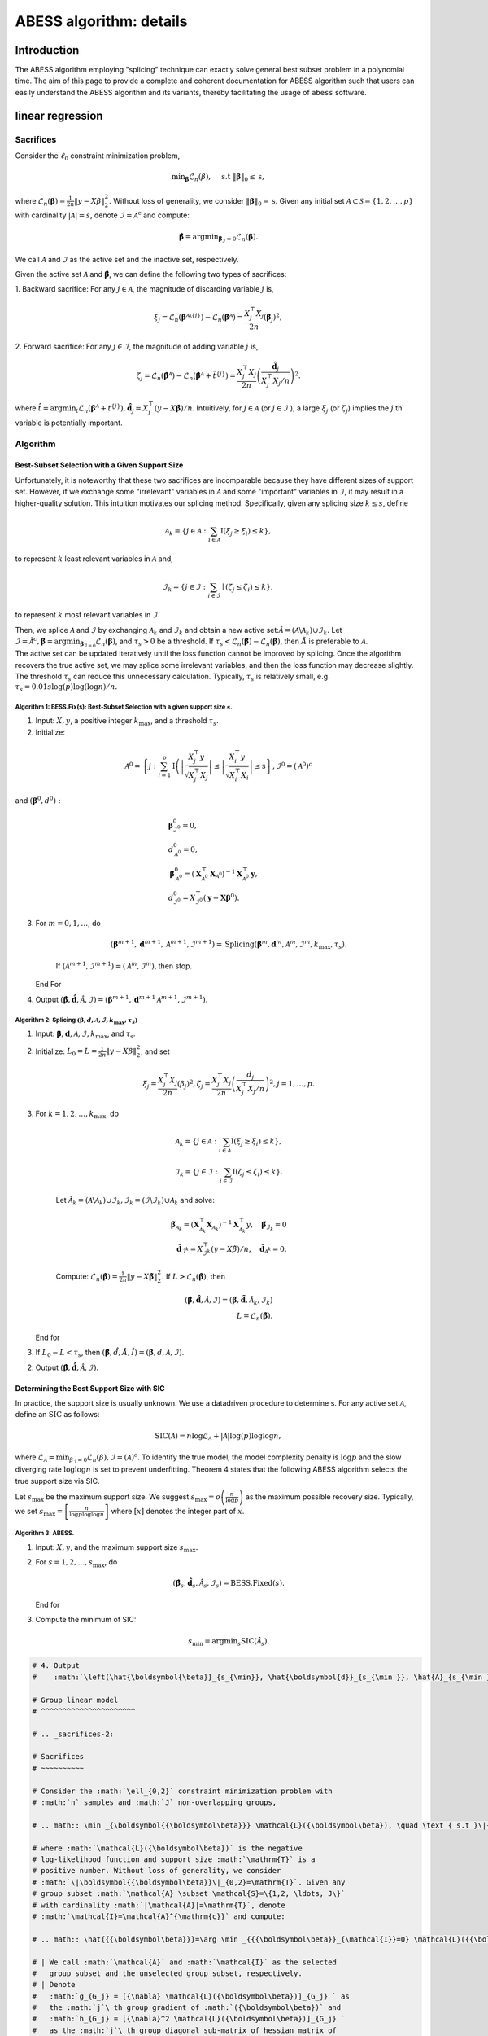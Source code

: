 
.. DO NOT EDIT.
.. THIS FILE WAS AUTOMATICALLY GENERATED BY SPHINX-GALLERY.
.. TO MAKE CHANGES, EDIT THE SOURCE PYTHON FILE:
.. "auto_gallery\glm\plot_z2_algorithm.py"
.. LINE NUMBERS ARE GIVEN BELOW.

.. only:: html

    .. note::
        :class: sphx-glr-download-link-note

        Click :ref:`here <sphx_glr_download_auto_gallery_glm_plot_z2_algorithm.py>`
        to download the full example code

.. rst-class:: sphx-glr-example-title

.. _sphx_glr_auto_gallery_glm_plot_z2_algorithm.py:


========================
ABESS algorithm: details
========================

.. GENERATED FROM PYTHON SOURCE LINES 9-225

Introduction 
^^^^^^^^^^^^^^^^^^^^^^^^^^^^^^^^^^^^

The ABESS algorithm employing "splicing" technique can exactly solve
general best subset problem in a polynomial time. The aim of this page
to provide a complete and coherent documentation for ABESS algorithm
such that users can easily understand the ABESS algorithm and its
variants, thereby facilitating the usage of ``abess`` software.

linear regression 
^^^^^^^^^^^^^^^^^^^^^^^^^^^^^^^^^^^^

.. _sacrifices-1:

Sacrifices
~~~~~~~~~~

Consider the :math:`\ell_{0}` constraint minimization problem,

.. math:: \min _{\boldsymbol{\beta}} \mathcal{L}_{n}(\beta), \quad \text { s.t }\|\boldsymbol{\beta}\|_{0} \leq \mathrm{s},

where
:math:`\mathcal{L}_{n}(\boldsymbol \beta)=\frac{1}{2 n}\|y-X \beta\|_{2}^{2} .`
Without loss of generality, we consider
:math:`\|\boldsymbol{\beta}\|_{0}=\mathrm{s}`. Given any initial set
:math:`\mathcal{A} \subset \mathcal{S}=\{1,2, \ldots, p\}` with
cardinality :math:`|\mathcal{A}|=s`, denote
:math:`\mathcal{I}=\mathcal{A}^{\mathrm{c}}` and compute:

.. math:: \hat{\boldsymbol{\beta}}=\arg \min _{\boldsymbol{\beta}_{\mathcal{I}}=0} \mathcal{L}_{n}(\boldsymbol{\beta}).

We call :math:`\mathcal{A}` and :math:`\mathcal{I}` as the active set
and the inactive set, respectively.

Given the active set :math:`\mathcal{A}` and
:math:`\hat{\boldsymbol{\beta}}`, we can define the following two types
of sacrifices:

1. Backward sacrifice: For any :math:`j \in \mathcal{A}`, the magnitude
of discarding variable :math:`j` is,

.. math:: \xi_{j}=\mathcal{L}_{n}\left(\hat{\boldsymbol{\beta}}^{\mathcal{A} \backslash\{j\}}\right)-\mathcal{L}_{n}\left(\hat{\boldsymbol{\beta}}^{\mathcal{A}}\right)=\frac{X_{j}^{\top} X_{j}}{2 n}\left(\hat{\boldsymbol\beta}_{j}\right)^{2},

2. Forward sacrifice: For any :math:`j \in \mathcal{I}`, the magnitude
of adding variable :math:`j` is,

.. math:: \zeta_{j}=\mathcal{L}_{n}\left(\hat{\boldsymbol{\beta}^{\mathcal{A}}}\right)-\mathcal{L}_{n}\left(\hat{\boldsymbol{\beta}}^{\mathcal{A}}+\hat{t}^{\{j\}}\right)=\frac{X_{j}^{\top} X_{j}}{2 n}\left(\frac{\hat{\boldsymbol d}_{j}}{X_{j}^{\top} X_{j} / n}\right)^{2}.

| where
  :math:`\hat{t}=\arg \min _{t} \mathcal{L}_{n}\left(\hat{\boldsymbol{\beta}}^{\mathcal{A}}+t^{\{j\}}\right), \hat{\boldsymbol d}_{j}=X_{j}^{\top}(y-X \hat{\boldsymbol{\beta}}) / n`.
  Intuitively, for :math:`j \in \mathcal{A}` (or
  :math:`j \in \mathcal{I}` ), a large :math:`\xi_{j}` (or
  :math:`\zeta_{j}`) implies the :math:`j` th variable is potentially
  important.

.. _algorithm-1:

Algorithm
~~~~~~~~~

.. _best-subset-selection-with-a-given-support-size-1:

Best-Subset Selection with a Given Support Size
"""""""""""""""""""""""""""""""""""""""""""""""""""

Unfortunately, it is noteworthy that these two sacrifices are
incomparable because they have different sizes of support set. However,
if we exchange some "irrelevant" variables in :math:`\mathcal{A}` and
some "important" variables in :math:`\mathcal{I}`, it may result in a
higher-quality solution. This intuition motivates our splicing method.
Specifically, given any splicing size :math:`k \leq s`, define

.. math:: \mathcal{A}_{k}=\left\{j \in \mathcal{A}: \sum_{i \in \mathcal{A}} \mathrm{I}\left(\xi_{j} \geq \xi_{i}\right) \leq k\right\},

to represent :math:`k` least relevant variables in :math:`\mathcal{A}`
and,

.. math:: \mathcal{I}_{k}=\left\{j \in \mathcal{I}: \sum_{i \in \mathcal{I}} \mid\left(\zeta_{j} \leq \zeta_{i}\right) \leq k\right\},

to represent :math:`k` most relevant variables in :math:`\mathcal{I} .`

| Then, we splice :math:`\mathcal{A}` and :math:`\mathcal{I}` by
  exchanging :math:`\mathcal{A}_{k}` and :math:`\mathcal{I}_{k}` and
  obtain a new active
  set::math:`\tilde{\mathcal{A}}=\left(\mathcal{A} \backslash \mathcal{A}_{k}\right) \cup \mathcal{I}_{k}.`
  Let
  :math:`\tilde{\mathcal{I}}=\tilde{\mathcal{A}}^{c}, \tilde{\boldsymbol{\beta}}=\arg \min _{\boldsymbol{\beta}_{\overline{\mathcal{I}}=0}} \mathcal{L}_{n}(\boldsymbol{\beta})`,
  and :math:`\tau_{s}>0` be a threshold. If :math:`\tau_{s}<\mathcal{L}_{n}(\hat{\boldsymbol\beta})-\mathcal{L}_{n}(\tilde{\boldsymbol\beta})`,
  then :math:`\tilde{A}` is preferable to :math:`\mathcal{A} .` 
| The
  active set can be updated
  iteratively until the loss function cannot be improved by splicing.
  Once the algorithm recovers the true active set, we may splice some
  irrelevant variables, and then the loss function may decrease
  slightly. The threshold :math:`\tau_{s}` can reduce this unnecessary
  calculation. Typically, :math:`\tau_{s}` is relatively small, e.g.
  :math:`\tau_{s}=0.01 s \log (p) \log (\log n) / n.`

.. _algorithm-1-bessfixs-best-subset-selection-with-a-given-support-size-:

Algorithm 1: BESS.Fix(s): Best-Subset Selection with a given support size :math:`s`.
''''''''''''''''''''''''''''''''''''''''''''''''''''''''''''''''''''''''''''''''''''

1. Input: :math:`X, y`, a positive integer :math:`k_{\max }`, and a
   threshold :math:`\tau_{s}`.

2. Initialize: 

.. math::
         \mathcal{A}^{0}=\left\{j: \sum_{i=1}^{p} \mathrm{I}\left(\left|\frac{X_{j}^{\top} y}{\sqrt{X_{j}^{\top} X_{j}}}\right| \leq \left| \frac{X_{i}^{\top} y}{\sqrt{X_{i}^{\top} X_{i}}}\right| \leq \mathrm{s}\right\}, \mathcal{I}^{0}=\left(\mathcal{A}^{0}\right)^{c}\right.

and :math:`\left(\boldsymbol\beta^{0}, d^{0}\right):`

.. math::
         &\boldsymbol{\beta}_{\mathcal{I}^{0}}^{0}=0,\\
         &d_{\mathcal{A}^{0}}^{0}=0,\\
      &\boldsymbol{\beta}_{\mathcal{A}^{0}}^{0}=\left(\boldsymbol{X}_{\mathcal{A}^{0}}^{\top} \boldsymbol{X}_{\mathcal{A}^{0}}\right)^{-1} \boldsymbol{X}_{\mathcal{A}^{0}}^{\top} \boldsymbol{y},\\
      &d_{\mathcal{I}^{0}}^{0}=X_{\mathcal{I}^{0}}^{\top}\left(\boldsymbol{y}-\boldsymbol{X} \boldsymbol{\beta}^{0}\right).

3. For :math:`m=0,1, \ldots`, do

      .. math:: \left(\boldsymbol{\beta}^{m+1}, \boldsymbol{d}^{m+1}, \mathcal{A}^{m+1}, \mathcal{I}^{m+1}\right)= \text{Splicing} \left(\boldsymbol{\beta}^{m}, \boldsymbol{d}^{m}, \mathcal{A}^{m}, \mathcal{I}^{m}, k_{\max }, \tau_{s}\right).

      If :math:`\left(\mathcal{A}^{m+1}, \mathcal{I}^{m+1}\right)=\left(\mathcal{A}^{m},\mathcal{I}^{m}\right)`,
      then stop.

   End For

4. Output
   :math:`(\hat{\boldsymbol{\beta}}, \hat{\boldsymbol{d}}, \hat{\mathcal{A}}, \hat{\mathcal{I}})=\left(\boldsymbol{\beta}^{m+1}, \boldsymbol{d}^{m+1} \mathcal{A}^{m+1}, \mathcal{I}^{m+1}\right).`

.. _algorithm-2-splicing-1:

Algorithm 2: Splicing :math:`\left(\boldsymbol\beta, d, \mathcal{A}, \mathcal{I}, k_{\max }, \tau_{s}\right)`
'''''''''''''''''''''''''''''''''''''''''''''''''''''''''''''''''''''''''''''''''''''''''''''''''''''''''''''

1. Input:
   :math:`\boldsymbol{\beta}, \boldsymbol{d}, \mathcal{A}, \mathcal{I}, k_{\max }`,
   and :math:`\tau_{\mathrm{s}} .`

2. Initialize: 
   :math:`L_{0}=L=\frac{1}{2 n}\|y-X \beta\|_{2}^{2}`, and set

   .. math:: \xi_{j}=\frac{X_{j}^{\top} X_{j}}{2 n}\left(\beta_{j}\right)^{2}, \zeta_{j}=\frac{X_{j}^{\top} X_{j}}{2 n}\left(\frac{d_{j}}{X_{j}^{\top} X_{j} / n}\right)^{2}, j=1, \ldots, p.

3. For :math:`k=1,2, \ldots, k_{\max }`, do

      .. math::

         \mathcal{A}_{k}=\left\{j \in \mathcal{A}: \sum_{i \in \mathcal{A}} \mathrm{I}\left(\xi_{j} \geq \xi_{i}\right) \leq k\right\},\\
         \mathcal{I}_{k}=\left\{j \in \mathcal{I}: \sum_{i \in \mathcal{I}} \mathrm{I}\left(\zeta_{j} \leq \zeta_{i}\right) \leq k\right\}.

      Let
      :math:`\tilde{\mathcal{A}}_{k}=\left(\mathcal{A} \backslash \mathcal{A}_{k}\right) \cup \mathcal{I}_{k}, \tilde{\mathcal{I}}_{k}=\left(\mathcal{I} \backslash \mathcal{I}_{k}\right) \cup \mathcal{A}_{k}`
      and solve:

      .. math::

         \tilde{\boldsymbol{\beta}}_{{\mathcal{A}}_{k}}=\left(\boldsymbol{X}_{\mathcal{A}_{k}}^{\top} \boldsymbol{X}_{{\mathcal{A}}_{k}}\right)^{-1} \boldsymbol{X}_{{\mathcal{A}_{k}}}^{\top} y, \quad \tilde{\boldsymbol{\beta}}_{{\mathcal{I}}_{k}}=0\\
         \tilde{\boldsymbol d}_{\mathcal{I}^k}=X_{\mathcal{I}^k}^{\top}(y-X \tilde{\beta}) / n,\quad \tilde{\boldsymbol d}_{\mathcal{A}^k} = 0.

      Compute:
      :math:`\mathcal{L}_{n}(\tilde{\boldsymbol\beta})=\frac{1}{2 n}\|y-X \tilde{\boldsymbol\beta}\|_{2}^{2}.`
      If :math:`L>\mathcal{L}_{n}(\tilde{\boldsymbol\beta})`, then

      .. math::

         (\hat{\boldsymbol{\beta}}, \hat{\boldsymbol{d}}, \hat{\mathcal{A}}, \hat{\mathcal{I}})=\left(\tilde{\boldsymbol{\beta}}, \tilde{\boldsymbol{d}}, \tilde{\mathcal{A}}_{k}, \tilde{\mathcal{I}}_{k}\right)\\
         L=\mathcal{L}_{n}(\tilde{\boldsymbol\beta}).

   End for

3. If :math:`L_{0}-L<\tau_{s}`, then
   :math:`(\hat{\boldsymbol\beta}, \hat{d}, \hat{A}, \hat{I})=(\boldsymbol\beta, d, \mathcal{A}, \mathcal{I}).`

2. Output
   :math:`(\hat{\boldsymbol{\beta}}, \hat{\boldsymbol{d}}, \hat{\mathcal{A}}, \hat{\mathcal{I}})`.

Determining the Best Support Size with SIC
"""""""""""""""""""""""""""""""""""""""""""""""""""

In practice, the support size is usually unknown. We use a datadriven
procedure to determine s. For any active set :math:`\mathcal{A}`, define
an :math:`\mathrm{SIC}` as follows:

.. math:: \operatorname{SIC}(\mathcal{A})=n \log \mathcal{L}_{\mathcal{A}}+|\mathcal{A}| \log (p) \log \log n,

where
:math:`\mathcal{L}_{\mathcal{A}}=\min _{\beta_{\mathcal{I}}=0} \mathcal{L}_{n}(\beta), \mathcal{I}=(\mathcal{A})^{c}`.
To identify the true model, the model complexity penalty is
:math:`\log p` and the slow diverging rate :math:`\log \log n` is set to
prevent underfitting. Theorem 4 states that the following ABESS
algorithm selects the true support size via SIC.

Let :math:`s_{\max }` be the maximum support size. We suggest
:math:`s_{\max }=o\left(\frac{n}{\log p}\right)` as the maximum possible
recovery size. Typically, we set
:math:`s_{\max }=\left[\frac{n}{\log p \log \log n}\right]` where
:math:`[x]` denotes the integer part of :math:`x`.

.. _algorithm-3-abess:

Algorithm 3: ABESS.
'''''''''''''''''''

1. Input: :math:`X, y`, and the maximum support size :math:`s_{\max } .`

2. For :math:`s=1,2, \ldots, s_{\max }`, do

   .. math:: \left(\hat{\boldsymbol{\beta}}_{s}, \hat{\boldsymbol{d}}_{s}, \hat{\mathcal{A}}_{s}, \hat{\mathcal{I}}_{s}\right)= \text{BESS.Fixed}(s).

   End for

3. Compute the minimum of SIC:

   .. math:: s_{\min }=\arg \min _{s} \operatorname{SIC}\left(\hat{\mathcal{A}}_{s}\right).

.. GENERATED FROM PYTHON SOURCE LINES 225-885

.. code-block:: default


    # 4. Output
    #    :math:`\left(\hat{\boldsymbol{\beta}}_{s_{\min}}, \hat{\boldsymbol{d}}_{s_{\min }}, \hat{A}_{s_{\min }}, \hat{\mathcal{I}}_{s_{\min }}\right) .`

    # Group linear model
    # ^^^^^^^^^^^^^^^^^^^^^^

    # .. _sacrifices-2:

    # Sacrifices
    # ~~~~~~~~~~

    # Consider the :math:`\ell_{0,2}` constraint minimization problem with
    # :math:`n` samples and :math:`J` non-overlapping groups,

    # .. math:: \min _{\boldsymbol{{\boldsymbol\beta}}} \mathcal{L}({\boldsymbol\beta}), \quad \text { s.t }\|{{\boldsymbol\beta}}\|_{0,2} \leq \mathrm{T}.

    # where :math:`\mathcal{L}({\boldsymbol\beta})` is the negative
    # log-likelihood function and support size :math:`\mathrm{T}` is a
    # positive number. Without loss of generality, we consider
    # :math:`\|\boldsymbol{{\boldsymbol\beta}}\|_{0,2}=\mathrm{T}`. Given any
    # group subset :math:`\mathcal{A} \subset \mathcal{S}=\{1,2, \ldots, J\}`
    # with cardinality :math:`|\mathcal{A}|=\mathrm{T}`, denote
    # :math:`\mathcal{I}=\mathcal{A}^{\mathrm{c}}` and compute:

    # .. math:: \hat{{{\boldsymbol\beta}}}=\arg \min _{{{\boldsymbol\beta}}_{\mathcal{I}}=0} \mathcal{L}({{\boldsymbol\beta}}).

    # | We call :math:`\mathcal{A}` and :math:`\mathcal{I}` as the selected
    #   group subset and the unselected group subset, respectively.
    # | Denote
    #   :math:`g_{G_j} = [{\nabla} \mathcal{L}({\boldsymbol\beta})]_{G_j} ` as
    #   the :math:`j`\ th group gradient of :math:`({\boldsymbol\beta})` and
    #   :math:`h_{G_j} = [{\nabla}^2 \mathcal{L}({\boldsymbol\beta})]_{G_j} `
    #   as the :math:`j`\ th group diagonal sub-matrix of hessian matrix of
    #   :math:`\mathcal{L}({\boldsymbol\beta})`. Let dual variable
    #   :math:`d_{G_j} = -g_{G_j}` and
    #   :math:`\Psi_{G_j} =  (h_{G_j})^{\frac{1}{2}}`.

    # Given the selected group subset :math:`\mathcal{A}` and
    # :math:`\hat{\boldsymbol{{\boldsymbol\beta}}}`, we can define the
    # following two types of sacrifices:

    # 1. Backward sacrifice: For any :math:`j \in \mathcal{A}`, the magnitude
    #    of discarding group :math:`j` is,

    #    .. math:: \xi_j = \mathcal{L}({\boldsymbol\beta}^{\mathcal{A}^k\backslash j})-\mathcal{L}({\boldsymbol\beta}^k)=\frac{1}{2}({\boldsymbol\beta}^k_{G_j})^k h^k_{G_j}{\boldsymbol\beta}^k_{G_j} = \frac{1}{2}\|\bar{{\boldsymbol\beta}}_{G_j}^k\|_2^2,

    #    where :math:`{\boldsymbol\beta}^{\mathcal{A}^k\backslash j}` is the
    #    estimator assigning the :math:`j`\ th group of
    #    :math:`{\boldsymbol\beta}^k` to be zero and
    #    :math:`\bar {\boldsymbol\beta}_{G_j}^k=\Psi^k_{G_j} {\boldsymbol\beta}_{G_j}^k`.

    # 2. Forward sacrifice: For any :math:`j \in \mathcal{I}`, the magnitude
    #    of adding variable :math:`j` is,

    #    .. math:: \zeta_{j}=\mathcal{L}({\boldsymbol\beta}^k)-\mathcal{L}({\boldsymbol\beta}^k+t_j^k)=\frac{1}{2}(d_{G_j}^k)^\top (h^k_{G_j})^{-1} d^k_{G_j}= \frac{1}{2}\|\bar{d}^k_{G_j}\|_2^2,

    #    where
    #    :math:`t^k_j = \arg\min\limits_{t_{G_j} \neq 0}L({\boldsymbol\beta}^k+t)`
    #    and :math:`\bar d_{G_j}^k = (\Psi^k_{G_j})^{-1} d^k_{G_j}`.

    # Intuitively, for :math:`j \in \mathcal{A}` (or :math:`j \in \mathcal{I}`
    # ), a large :math:`\xi_{j}` (or :math:`\zeta_{j}`) implies the :math:`j`
    # th group is potentially important.

    # We show four useful examples in the following.

    # .. _case-1--group-linear-model:

    # Case 1 : Group linear model.
    # """""""""""""""""""""""""""""""""

    # In group linear model, the loss function is

    # .. math::

    #    \begin{equation*}
    #    \mathcal{L}({\boldsymbol\beta}) = \frac{1}{2}\|y-X{\boldsymbol\beta}\|_2^2.
    #    \end{equation*}

    # We have

    # .. math::

    #    \begin{equation*}
    #    d_{G_j} = X_{G_j}^\top(y-X{\boldsymbol\beta})/n,\ \Psi_{G_j} = (X_{G_j}^\top X_{G_j}/n)^{\frac{1}{2}}, \ j=1,\ldots,J.
    #    \end{equation*}

    # Under the assumption of orthonormalization, that is
    # :math:`X_{G_j}^\top X_{G_j}/n = I_{p_j}, j=1,\ldots, J`. we have
    # :math:`\Psi_{G_j}=I_{p_j}`. Thus for linear regression model, we do not
    # need to update :math:`\Psi` during iteration procedures.

    # .. _case-2--group-logistic-model:

    # Case 2 : Group logistic model.
    # """"""""""""""""""""""""""""""""""

    # Given the data :math:`\{(X_i, y_i)\}_{i=1}^{n}` with
    # :math:`y_i \in \{0, 1\}, X_i \in \mathbb{R}^p`, and denote
    # :math:`X_i = (X_{i, G_1}^\top,\ldots, X_{i, G_J}^\top)^\top`.

    # Consider the logistic model
    # :math:`\log\{\pi/(1-\pi)\} = {\boldsymbol\beta}_0 +  x^\top{\boldsymbol\beta}`
    # with :math:`x \in \mathbb{R}^p` and :math:`\pi = P(y=1|x)`.

    # Thus the negative log-likelihood function is:

    # .. math::

    #    \begin{equation*}
    #    \mathcal{L}({\boldsymbol\beta}_0, {\boldsymbol\beta}) =  \sum_{i=1}^n  \{\log(1+\exp({\boldsymbol\beta}_0+X_i^\top {\boldsymbol\beta}))-y_i ({\boldsymbol\beta}_0+X_i^\top {\boldsymbol\beta})\}.
    #    \end{equation*}

    # We have

    # .. math::

    #    \begin{equation*}
    #    d_{G_j} = X_{G_j}^\top(y-\pi),\ \Psi_{G_j} = (X_{G_j}^\top W X_{G_j})^{\frac{1}{2}}, \ j=1,\ldots,J,
    #    \end{equation*}

    # where :math:`\pi = (\pi_1,\ldots,\pi_n)` with
    # :math:`\pi_i = \exp(X_i^\top {\boldsymbol\beta})/(1+\exp(X_i^\top {\boldsymbol\beta}))`,
    # and :math:`W` is a diagonal matrix with :math:`i`\ th diagonal entry
    # equal to :math:`\pi_i(1-\pi_i)`.

    # .. _case-3--group-poisson-model:

    # Case 3 : Group poisson model.
    # """"""""""""""""""""""""""""""""""

    # Given the data :math:`\{(X_i, y_i)\}_{i=1}^{n}` with
    # :math:`y_i \in \mathbb{N}, X_i \in \mathbb{R}^p`, and denote
    # :math:`X_i = (X_{i, G_1}^\top,\ldots, X_{i, G_J}^\top)^\top`.

    # Consider the poisson model
    # :math:`\log(\mathbb{E}(y|x)) = {\boldsymbol\beta}_0 + x^\top {\boldsymbol\beta}`
    # with :math:`x \in \mathbb{R}^p`.

    # Thus the negative log-likelihood function is:

    # .. math::

    #    \begin{equation*}
    #      \mathcal{L}({\boldsymbol\beta}_0, {\boldsymbol\beta}) =  \sum_{i=1}^n  \{\exp({\boldsymbol\beta}_0+X_i^\top {\boldsymbol\beta})+\log(y_i !)-y_i ({\boldsymbol\beta}_0+X_i^\top {\boldsymbol\beta})\}.
    #    \end{equation*}

    # We have:

    # .. math::

    #    \begin{equation*}
    #    d_{G_j} = X_{G_j}^\top(y-\eta),\ \Psi_{G_j} = (X_{G_j}^\top W X_{G_j})^{\frac{1}{2}}, \ j=1,\ldots,J,
    #    \end{equation*}

    # where :math:`\eta = (\eta_1,\ldots,\eta_n)` with
    # :math:`\eta_i = \exp({\boldsymbol\beta}_0+X_i^\top{\boldsymbol\beta})`,
    # and :math:`W` is a diagonal matrix with :math:`i`\ th diagonal entry
    # equal to :math:`\eta_i`.

    # .. _case-4--group-cox-proportional-hazard-model:

    # Case 4 : Group Cox proportional hazard model.
    # """"""""""""""""""""""""""""""""""""""""""""""""""""""""""""""""""""

    # Given the survival data :math:`\{(T_i, \delta_i, x_i)\}_{i=1}^n` with
    # observation of survival time :math:`T_i` an censoring indicator
    # :math:`\delta_i`.

    # Consider the Cox proportional hazard model
    # :math:`\lambda(x|t) = \lambda_0(t) \exp(x^\top {\boldsymbol\beta})`
    # with a baseline hazard :math:`\lambda_0(t)` and
    # :math:`x \in \mathbb{R}^p`. By the method of partial likelihood,
    # we can write the negative log-likelihood function as:

    # .. math::

    #    \begin{equation*}
    #      \mathcal{L}({\boldsymbol\beta}) =  \log\{\sum_{i':T_{i'} \geqslant T_i} \exp(X_i^\top{\boldsymbol\beta})\}-\sum_{i:\delta_i = 1} X_i^\top {\boldsymbol\beta}.
    #    \end{equation*}

    # We have:

    # .. math::

    #    \begin{align*}
    #      &d_{G_j} = \sum_{i:\delta_i=1} (X_{i, G_j} - \sum_{i':T_{i'} > T_i} X_{i', G_j} \omega_{i, i'}),\\
    #      &\Psi_{G_j}=\{\sum_{i:\delta_i=1} (\{\sum_{i':T_{i'} > T_i} \omega_{i, i'} X_{i',G_j}\}\{\sum_{i':T_{i'} > T_i} \omega_{i, i'} X_{i',G_j}\}^\top-\sum_{i':T_{i'} > T_i} \omega_{i, i'} X_{i',G_j} X_{i', G_j}^\top)\}^{\frac{1}{2}},
    #    \end{align*}

    # where
    # :math:`\omega_{i, i'} = \exp(X_{i'}^\top{\boldsymbol\beta})/\sum_{i':T_{i'} > T_i} \exp(X_{i'}^\top {\boldsymbol\beta})`.

    # .. _algorithm-2:

    # Algorithm
    # ~~~~~~~~~

    # Best Group Subset Selection with a determined support size
    # """""""""""""""""""""""""""""""""""""""""""""""""""""""""""""""""""""""""""""""""""""""""""""""""""""

    # Motivated by the definition of sacrifices, we can extract the
    # "irrelevant" groups in :math:`\mathcal{A}` and the "important" groups in
    # :math:`\mathcal{I}`, respectively, and then exchange them to get a
    # high-quality solution.

    # Given any exchange subset size :math:`C \leq C_{max}`, define the
    # exchanged group subset as:

    # .. math:: \mathcal{S}_{C,1}=\left\{j \in \mathcal{A}: \sum_{i \in \mathcal{A}} \mathrm{I}\left(\frac{1}{p_j}\xi_{j} \geq \frac{1}{p_i}\xi_{i}\right) \leq C\right\},

    # and

    # .. math:: \mathcal{S}_{C,2}=\left\{j \in \mathcal{I}: \sum_{i \in \mathcal{I}} I\left(\frac{1}{p_j}\zeta_{j} \leq \frac{1}{p_i}\zeta_{i}\right) \leq C\right\},

    # where :math:`p_j` is the number of variables in :math:`j`\ th group.

    # From the definition of sacrifices,
    # :math:`\mathcal{S}_{C,1}\ (\mathcal{S}_{C,2})` can be interpreted as the
    # groups in :math:`\mathcal{A}\ (\mathcal{I})` with :math:`C` smallest
    # (largest) contributions to the loss function. Then, we splice
    # :math:`\mathcal{A}` and :math:`\mathcal{I}` by exchanging
    # :math:`\mathcal{S}_{C,1}` and :math:`\mathcal{S}_{C,2}` and obtain a
    # novel selected group subset

    # .. math:: \tilde{\mathcal{A}}=\left(\mathcal{A} \backslash \mathcal{S}_{C,1}\right) \cup \mathcal{S}_{C,2}.

    # Let
    # :math:`\tilde{\mathcal{I}}=\tilde{\mathcal{A}}^{c}, \tilde{\boldsymbol{{\boldsymbol\beta}}}=\arg \min _{\boldsymbol{{\boldsymbol\beta}}_{\overline{\mathcal{I}}}=0} \mathcal{L}(\boldsymbol{{\boldsymbol\beta}})`,
    # and :math:`\pi_{T}>0` be a threshold to eliminate unnecessary
    # iterations.

    # We summarize the group-splicing algorithm as follows:

    # .. _algorithm-1-group-splicing:

    # Algorithm 1: Group-Splicing.
    # ''''''''''''''''''''''''''''

    # 1. Input:
    #    :math:`X,\ y,\ \{G_j\}_{j=1}^J,\ T, \ \mathcal{A}^0,\ \pi_T, \ C_{\max}`.

    # 2. Initialize :math:`k=0` and solve primal variable :math:`{\boldsymbol\beta}^{k}` and dual variable :math:`d^{k}:`

    #    .. math::

    #       \begin{align*}
    #          &{{\boldsymbol\beta}}_{\mathcal{A}^{k}}^{k}=[\arg \min _{{{\boldsymbol\beta}}_{\mathcal{I}^{k}}=0} \mathcal{L}({{\boldsymbol\beta}})]_{\mathcal{A}^{k}},\ {{\boldsymbol\beta}}_{\mathcal{I}^{k}}^{k}=0,\\
    #          &d_{\mathcal{I}^{k}}^{k}=[\nabla \mathcal{L}({\boldsymbol\beta}^k)]_{\mathcal{I}^k},\ d_{\mathcal{A}^{k}}^{k}=0.\\
    #          \end{align*}

    # 3. While :math:`\mathcal{A}^{k+1} \neq \mathcal{A}^{k}`, do

    #       Compute :math:`L=\mathcal{L}({\boldsymbol\beta}^k)` and :math:`( {\bar{\boldsymbol\beta}}, {\bar{d}} )`.
      
    #       Update :math:`\mathcal{S}_1^k, \mathcal{S}_2^k`

    #       .. math::

    #          \begin{align*}
    #          &\mathcal{S}_1^k = \{j \in \mathcal{A}^k: \sum\limits_{i\in \mathcal{A}^k} I(\frac{1}{p_j}\|{\bar {\boldsymbol\beta}_{G_j}^k}\|_2^2 \geq \frac{1}{p_i}\|{\bar {\boldsymbol\beta}_{G_i}^k}\|_2^2) \leq C_{\max}\},\\
    #          &\mathcal{S}_2^k = \{j \in \mathcal{I}^k: \sum\limits_{i\in \mathcal{I}^k} I(\frac{1}{p_j}\|{\bar d_{G_j}^k}\|_2^2 \leq \frac{1}{p_i}\|{\bar d_{G_i}^k}\|_2^2) \leq C_{\max}\}.
    #          \end{align*}

    # 4. For :math:`C=C_{\max}, \ldots, 1`, do

    #       Let
    #       :math:`\tilde{\mathcal{A}}^k_C=(\mathcal{A}^k\backslash \mathcal{S}_1^k)\cup \mathcal{S}_2^k\ \text{and}\ \tilde{\mathcal{I}}^k_C = (\mathcal{I}^k\backslash \mathcal{S}_2^k)\cup \mathcal{S}_1^k`.

    #       Update primal variable :math:`\tilde{{\boldsymbol\beta}}` and dual
    #       variable :math:`\tilde{d}`

    #       .. math::

    #          \begin{align*}
    #          \tilde{\boldsymbol\beta}=\arg \min _{{{\boldsymbol\beta}}_{\tilde{\mathcal{I}}^k_C}=0} \mathcal{L}({{\boldsymbol\beta}}),\ \tilde d = \nabla \mathcal{L}(\tilde{\boldsymbol\beta}).
    #          \end{align*}

    #       Compute :math:`\tilde L = \mathcal{L}(\tilde {\boldsymbol\beta})`.

    #       If :math:`L-\tilde L < \pi_T`, denote
    #       :math:`(\tilde{\mathcal{A}}^k_C, \tilde{\mathcal{I}}^k_C, \tilde {\boldsymbol\beta} , \tilde d )`
    #       as
    #       :math:`(\mathcal{A}^{k+1}, \mathcal{I}^{k+1}, {\boldsymbol\beta}^{k+1}, d^{k+1})`
    #       and break.

    #       Else, Update :math:`\mathcal{S}_1^k \text{ and } \mathcal{S}_2^k`:

    #       .. math::

    #          \begin{align*}
    #          &\mathcal{S}_1^k = \mathcal{S}_1^k\backslash \arg\max\limits_{i \in \mathcal{S}_1^k} \{\frac{1}{p_i}\|{\bar {\boldsymbol\beta}_{G_i}^k}\|_2^2\},\\
    #          &\mathcal{S}_2^k = \mathcal{S}_2^k\backslash \arg\min\limits_{i \in \mathcal{S}_2^k} \{\frac{1}{p_i}\|{\bar d_{G_i}^k}\|_2^2\}.
    #          \end{align*}

    #    End For

    #       If
    #       :math:`\left(\mathcal{A}^{k+1}, \mathcal{I}^{k+1}\right)=\left(\mathcal{A}^{k}, \mathcal{I}^{k}\right)`,
    #       then stop.

    #    End While

    # 5. Output
    #    :math:`(\hat{\boldsymbol{{\boldsymbol\beta}}}, \hat{\boldsymbol{d}}, \hat{\mathcal{A}}, \hat{\mathcal{I}})=\left(\boldsymbol{{\boldsymbol\beta}}^{m+1}, \boldsymbol{d}^{m+1} \mathcal{A}^{m+1}, \mathcal{I}^{m+1}\right).`

    # Determining the best support size with information criterion
    # """"""""""""""""""""""""""""""""""""""""""""""""""""""""""""""""""""

    # | Practically, the optimal support size is usually unknown. Thus, we use
    #   a data-driven procedure to determine :math:`\mathrm{T}`. Due to the
    #   computational burden of cross validation, we prefer information
    #   criterion to conduct the selection procedure.
    # | For any selected group subset :math:`\mathcal{A}`, define an group
    #   information criterion(GIC) as follows:

    # .. math:: \operatorname{GIC}(\mathcal{A})=n \log \mathcal{L}_{\mathcal{A}}+ \log J \log \log n \#\{\mathcal{A}\},

    # | where
    #   :math:`\mathcal{L}_{\mathcal{A}}=\min _{{\boldsymbol\beta}_{\mathcal{I}}=0} \mathcal{L}_{n}({\boldsymbol\beta}), \mathcal{I}=(\mathcal{A})^{c}` and
    #   :math:`\#\{\mathcal{A}\}` is the number of variables contained in :math:`\cup_{j\in \mathcal{A}}G_j`.
    #   To identify the true model, the
    #   model complexity penalty is :math:`\log J` and the slow diverging rate
    #   :math:`\log \log n` is set to prevent underfitting. Besides, we define
    #   the Bayesian group information criterion (BGIC) as follows:

    # .. math:: \operatorname{BGIC}(\mathcal{A})=n \log \mathcal{L}_{\mathcal{A}}+ (\gamma \log J +\log n)\#\{\mathcal{A}\},

    # where :math:`\gamma` is a pre-determined positive constant, controlling
    # the diverging rate of group numbers :math:`J`.

    # | A natural idea to determine the optimal support size is regarding
    #   :math:`\mathrm{T}` as a tuning parameter, and running GSplicing
    #   algorithm over a sequence about :math:`\mathrm{T}`. Next, combined
    #   with aforementioned information criterion, we can obtain an optimal
    #   support size.
    # | Let :math:`T_{\max }` be the maximum support size. We suggest
    #   :math:`T_{\max }=o\left(\frac{n}{p_{\max}\log J}\right)` where
    #   :math:`p_{\max} = \max_{j\in \mathcal{S}} p_j`.

    # We summarize the sequential group-splicing algorithm with GIC as
    # follows:

    # .. _algorithm-2-sequential-group-splicing-sgsplicing:

    # Algorithm 2: Sequential Group-Splicing (SGSplicing).
    # ''''''''''''''''''''''''''''''''''''''''''''''''''''

    # 1. Input:
    #    :math:`X,\ y,\ \{G_j\}_{j=1}^J,\ T_{\max}, \ \pi_T, \ C_{\max}.`

    # 2. For :math:`T=1,2, \ldots, T_{\max }`, do

    #    .. math:: \left(\hat{\boldsymbol{{\boldsymbol\beta}}}_{T}, \hat{\boldsymbol{d}}_{T}, \hat{\mathcal{A}}_{T}, \hat{\mathcal{I}}_{T}\right)=\text{GSplicing}(X, y, \{G_j\}_{j=1}^J, T,  \mathcal{A}^0_T, \pi_T, C_{\max}).

    #    End for

    # 3. Compute the minimum of GIC:

    #    .. math:: T_{\min }=\arg \min _{T} \operatorname{GIC}\left(\hat{\mathcal{A}}_{T}\right).

    # 4. Output
    #    :math:`\left(\hat{\boldsymbol{{\boldsymbol\beta}}}_{T_{\operatorname{min}}}, \hat{\boldsymbol{d}}_{T_{\min }}, \hat{\mathcal{A}}_{T_{\min }}, \hat{\mathcal{I}}_{T_{\min }}\right) .`

    # Nuisance selection 
    # ^^^^^^^^^^^^^^^^^^^^^^^^^

    # Principal Component Analysis
    # ^^^^^^^^^^^^^^^^^^^^^^^^^^^^^^^^^^^^^^^^^^^^^^^^^^

    # .. _sacrifices-3:

    # Sacrifices 
    # ~~~~~~~~~~

    # Consider the :math:`\ell_{0}` constraint minimization problem,

    # .. math::

    #    \min_v\ -v^T\Sigma v,\\
    #    s.t.\quad v^Tv = 1,\ ||v||_0 = s,

    # where :math:`\Sigma` is the given covariance matrix and :math:`s` is the
    # chosen sparsity level.

    # Denote the active set and inactive set as:

    # .. math::

    #    \mathcal{A} = \{i|v_i\neq 0\},\quad
    #    \mathcal{I} = \{i|v_i = 0\},

    # and :math:`\alpha = -2\Sigma v + 2\beta v`. Since there are only
    # :math:`s` elements in :math:`\mathcal{A}`, the definition can actually
    # be proved as:

    # .. math::

    #    \mathcal{A} = \{i|\sum_j 
    #    	I(|v_i - \frac{\alpha_i}{\rho}|\leq|v_j - \frac{\alpha_j}{\rho}|)\leq s\},\\
    #    \mathcal{I} = \{i|\sum_j
    #    	I(|v_i - \frac{\alpha_i}{\rho}|\leq|v_j - \frac{\alpha_j}{\rho}|)> s\},\\

    # where :math:`\rho` is a constant and it decides the distribution in
    # :math:`\mathcal{A}, \mathcal{I}`. Now the choice of active and inactive
    # set is based on :math:`\frac{\alpha_i}{\rho}`. When we change
    # :math:`\rho`, we are actually exchanging the elements between
    # :math:`\mathcal{A}` and :math:`\mathcal{I}`. This exchanging is regular:
    # smaller :math:`|v_i-\frac{\alpha_i}{\rho}|` is tend to be inactive and
    # larger is tend to be active.

    # Note that we can define forward and backward sacrifice here,

    # 1. Forward sacrifice: for each :math:`i\in \mathcal{I}`, the larger
    #    :math:`|v_i - \frac{\alpha_i}{\rho}|`, the more possible to be
    #    exchanged to :math:`\mathcal{A}`. Since :math:`v_i = 0`, we can focus
    #    on :math:`|\alpha_i|`,

    #    .. math:: \zeta_{i} = |\alpha_i|.

    # 2. Backward sacrifice: for each :math:`i\in \mathcal{A}`, the smaller
    #    :math:`|v_i - \frac{\alpha_i}{\rho}|`, the more possible to be
    #    exchanged to :math:`\mathcal{I}`. Since
    #    :math:`v_i = H_{\frac{2\mu}{\rho}}(v_i-\frac{\alpha_i}{\rho})` and so
    #    that :math:`\alpha_i=0`, we can only focus on :math:`|v_i|`,

    #    .. math:: \xi_i = |v_i|.

    # .. _algorithm-3:

    # Algorithm
    # ~~~~~~~~~

    # .. _best-subset-selection-with-a-given-support-size-2:

    # Best-Subset Selection with a Given Support Size
    # """"""""""""""""""""""""""""""""""""""""""""""""""

    # As we discuss above, we can iteratively solve :math:`v`, and in each
    # iteration, we compute:

    # .. math:: \alpha = -2\Sigma v + 2\beta v,

    # and the active/inactive set. Then the sacrifices are:

    # .. math::

    #    \begin{cases}
    #        \zeta_{i} = |\alpha_i|, & i\in \mathcal{I}\\
    #        \xi_i = |v_i|, & i\in \mathcal{A}
    #    \end{cases},

    # We try all number of the exchanging from 0 to :math:`\min(s, p-s)` and
    # choose the best one with higher :math:`v^T\Sigma v`. If no element need
    # to be exchanged, the program will return :math:`v` as the result.

    # Algorithm 1: SPCA
    # '''''''''''''''''

    # 1. Input :math:`s, \Sigma` (or :math:`X`). If :math:`X` is given, set
    #    :math:`\Sigma = cov(X)`;

    # 2. Initialize :math:`v` with :math:`s` non-zero positions;

    # 3. For :math:`m = 0, 1, \cdots` do:

    #       Compute :math:`\mathcal{A}`, :math:`\mathcal{I}` and :math:`\alpha`;

    #       Set :math:`v = \text{Splicing}(s,\Sigma, \mathcal{A}, \mathcal{I}, \alpha)`;

    #       If :math:`v` is not changed, break.
   
    #    End For

    # 4. Return :math:`v`.

    # .. _algorithm-2-splicing-2:

    # Algorithm 2: Splicing
    # '''''''''''''''''''''

    # 1. Input :math:`s,\Sigma, \mathcal{A}, \mathcal{I}, \alpha`;

    # 2. Compute forward sacrifices:
    #    :math:`\zeta_{i} = |\alpha_i|, i\in \mathcal{I}` and backward
    #    sacrifices: :math:`\xi_i = |v_i|, i\in \mathcal{A}`;

    # 3. For :math:`k = 0, 1, \cdots, \min(s, p-s)` do:

    #       Exchange :math:`k` elements in :math:`\mathcal{I}` with :math:`k`
    #       largest :math:`\zeta` and in :math:`\mathcal{A}` with :math:`k`
    #       smallest :math:`\xi`;

    #       Form a normal PCA on active set to get :math:`v`;

    #       Re-compute :math:`v^T\Sigma v`;

    #       Record the :math:`v_0 = \arg\max_v v^T\Sigma v`;
   
    #    End For

    # 4. Return :math:`v_0`.

    # Multiple SPCA
    # """"""""""""""

    # Sometimes we require more than one principle components. Actually, we
    # can iteratively solve the largest principal component and then mapping
    # the covariance matrix to its orthogonal space:

    # .. math:: \Sigma' = (1-vv^T)\Sigma(1-vv^T),

    # where :math:`\Sigma` is the currect covariance matrix and :math:`v` is
    # its (sparse) principal component solved above. We map it into
    # :math:`Σ^′`, which indicates the orthogonal space of :math:`v`, and then
    # solve again.

    # Algorithm 3: Multi-SPCA 
    # '''''''''''''''''''''''

    # 1. Input :math:`s, \Sigma` (or :math:`X`), and :math:`number`. If
    #    :math:`X` is given, set :math:`\Sigma = cov(X)`;

    # 2. For :math:`num = 1, 2, \cdots, number`:

    #       Compute :math:`v = \text{SPCA}(s,\Sigma);`

    #       Set :math:`\Sigma = (1-vv^T)\Sigma(1-vv^T);`

    #       Record :math:`v;`

    #    End For

    # 3. Print all :math:`v`'s.

    # Group Principal Component Analysis
    # ^^^^^^^^^^^^^^^^^^^^^^^^^^^^^^^^^^^

    # .. _sacrifices-4:

    # Sacrifices
    # ~~~~~~~~~~

    # With group information, consider the :math:`\ell_{0}` constraint
    # minimization problem,

    # .. math::

    #    \min_v\ -v^T\Sigma v,\\
    #    s.t.\quad v^Tv = 1,\ ||v||_{0,g} = s,

    # where :math:`\Sigma ` is the given covariance matrix and :math:`s` is
    # the chosen sparsity level. :math:`||v||_{0,g}` indicates the number of
    # non-zero groups in :math:`v`, i.e.

    # .. math:: ||v||_{0,g} = \sum_g I(||v_{(g)}||\neq 0),

    # where :math:`v_{(g)}` is the :math:`g`-th group of predictors and
    # :math:`v^T = (v_{(1)}^T, v_{(2)}^T, \cdots, v_{(G)}^T)`.

    # Similar to the `Principal Component
    # Analysis <#principal-component-analysis>`__, the problem can be
    # rewritten as:

    # .. math::

    #    \mathcal{A} = \{i|\sum_j 
    #    	I(||v_i - \frac{\alpha_i}{\rho}||_2\leq||v_j - \frac{\alpha_j}{\rho}||_2)\leq s\},\\
    #    \mathcal{I} = \{i|\sum_j
    #    	I(||v_i - \frac{\alpha_i}{\rho}||_2\leq||v_j - \frac{\alpha_j}{\rho}||_2)> s\},\\
    #
    # We can define forward and backward sacrifice by

    # 1. Forward sacrifice: for each :math:`i\in \mathcal{I}`, the larger
    #    :math:`||v_{(i)} - \frac{\alpha_{(i)}}{\rho}||_2`, the more possible
    #    to be exchanged to :math:`\mathcal{A}`. Since :math:`v_i = 0`, we can
    #    focus on :math:`||\alpha_{(i)}||_2`,

    #    .. math:: \zeta_{i} = ||\alpha_{(i)}||_2.

    # 2. Backward sacrifice: for each :math:`i\in \mathcal{A}`, the smaller
    #    :math:`||v_{(i)} - \frac{\alpha_{(i)}}{\rho}||_2`, the more possible
    #    to be exchanged to :math:`\mathcal{I}`. Since
    #    :math:`v_i = H_{\frac{2\mu}{\rho}}(v_{(i)}-\frac{\alpha_{(i)}}{\rho})`
    #    and so that :math:`\alpha_i=0`, we can focus on
    #    :math:`||v_{(i)}||_2`,

    #    .. math:: \xi_i = ||v_{(i)}||_2.

    # Note that if each group contains only one predictor, the sacrifices
    # become the non-group ones.

    # .. _algorithm-4:

    # Algorithm
    # ~~~~~~~~~

    # Actually, the workflow is almost the same as non-group situation. We
    # just change the sacrifices in **Algorithm 2** to:

    # Algorithm 4: Group-splicing
    # """"""""""""""""""""""""""""""

    # 1. Input :math:`s,\Sigma, \mathcal{A}, \mathcal{I}, \alpha`;

    # 2. Compute forward sacrifices:
    #    :math:`\zeta_{i} = ||\alpha_{(i)}||_2, i\in \mathcal{I}` and backward
    #    sacrifices: :math:`\xi_i = ||v_{(i)}||_2, i\in \mathcal{A}`;

    # 3. For :math:`k = 0, 1, \cdots, \min(s, p-s)` do:

    #       Exchange :math:`k` elements in :math:`\mathcal{I}` with :math:`k`
    #       largest :math:`\zeta` and in :math:`\mathcal{A}` with :math:`k`
    #       smallest :math:`\xi`;

    #       Form a normal PCA on active set to get :math:`v`;

    #       Re-compute :math:`v^T\Sigma v`;

    #       Record the :math:`v_0 = \arg\max_v v^T\Sigma v`;

    # 4. return :math:`v_0`.

    # Important Search
    # ^^^^^^^^^^^^^^^^^^^^^^^^^^^^

    # Suppose that there are only a few variables are important (i.e. too many noise variables), 
    # it may be a vise choice to focus on some important variables during splicing process. 
    # This can save a lot of time, especially under a large $p$.

    # Algorithm
    # ~~~~~~~~~

    # Suppose we are focus on the sparsity level :math:`s` and we have the sacrifice :math:`\zeta, \xi`
    # from the last sparsity level's searching. Now we focus on an variables' subset :math:`U` with size `U\_size`, 
    # which is not larger than :math:`p`:

    # Algorithm : Important Search
    # """"""""""""""""""""""""""""""
    #
    # 1. Input :math:`s, X, y, group\_index, group\_size, \zeta, \xi, U\_size, max\_iter`;
    #
    # 2. Sort all sacrifices and choose the largest :math:`U\_size` variables as :math:`U`, initially;
    #
    # 3. For :math:`iter = 0, 1, \cdots, max\_iter` do:

    #       Mapping :math:`X, y, group\_index, group\_size` to `U`;

    #       Form splicing on this subset, until the active set is stable;

    #       Inverse mapping to full set;

    #       Re-compute the sacrifices with the new active set;

    #       Sort and update :math:`U` (similar to Step 2);

    #       If :math:`U` is unchanged (not in order), break;

    # 4. Return :math:`\mathcal{A},  \mathcal{I}`.








.. rst-class:: sphx-glr-timing

   **Total running time of the script:** ( 0 minutes  0.001 seconds)


.. _sphx_glr_download_auto_gallery_glm_plot_z2_algorithm.py:


.. only :: html

 .. container:: sphx-glr-footer
    :class: sphx-glr-footer-example



  .. container:: sphx-glr-download sphx-glr-download-python

     :download:`Download Python source code: plot_z2_algorithm.py <plot_z2_algorithm.py>`



  .. container:: sphx-glr-download sphx-glr-download-jupyter

     :download:`Download Jupyter notebook: plot_z2_algorithm.ipynb <plot_z2_algorithm.ipynb>`


.. only:: html

 .. rst-class:: sphx-glr-signature

    `Gallery generated by Sphinx-Gallery <https://sphinx-gallery.github.io>`_
